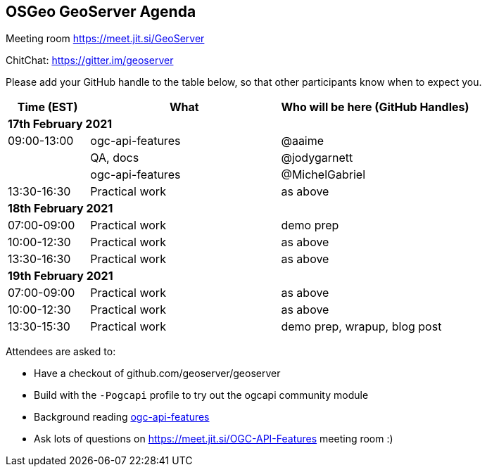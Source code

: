 == OSGeo GeoServer Agenda

Meeting room https://meet.jit.si/GeoServer

ChitChat: https://gitter.im/geoserver

Please add your GitHub handle to the table below, so that other participants know when to expect you.

[cols="3,7,7a",options="header",]
|===
|*Time* (EST) |*What* |*Who will be here (GitHub Handles)*
3+|*17th February 2021*
|09:00-13:00 | ogc-api-features | @aaime
|            | QA, docs | @jodygarnett
|            | ogc-api-features | @MichelGabriel
|13:30-16:30 |Practical work| as above
3+|*18th February 2021*
|07:00-09:00 |Practical work| demo prep
|10:00-12:30 |Practical work| as above
|13:30-16:30 |Practical work| as above
3+|*19th February 2021*
|07:00-09:00 |Practical work| as above
|10:00-12:30 |Practical work| as above
|13:30-15:30 |Practical work| demo prep, wrapup, blog post
|===

Attendees are asked to:

* Have a checkout of github.com/geoserver/geoserver
* Build with the `-Pogcapi` profile to try out the ogcapi community module
* Background reading https://www.ogc.org/standards/ogcapi-features[ogc-api-features]
* Ask lots of questions on https://meet.jit.si/OGC-API-Features meeting room :)
